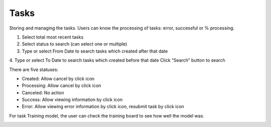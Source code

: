 Tasks
-----

Storing and managing the tasks. Users can know the processing of tasks: error, successful or % processing.

.. image:: ../img/task_1.png
    :align: center

1. Select total most recent tasks 
2. Select status to search (can select one or multiple)
3. Type or select From Date to search tasks which created after that date
4. Type or select To Date to search tasks which created before that date
Click “Search” button to search

There are five statuses:

* Created: Allow cancel by click  icon
* Processing: Allow cancel by click  icon
* Canceled: No action
* Success: Allow viewing information by click   icon 
* Error: Allow viewing error information by click  icon, resubmit task by click   icon

For task Training model, the user can check the training board   to see how well the model was. 


.. image:: ../img/task_2.png
    :align: center